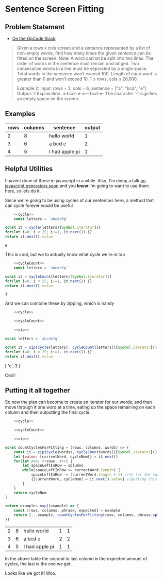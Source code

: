 * Sentence Screen Fitting
  :PROPERTIES:
  :header-args: :noweb yes :exports both :eval no-export
  :END:
** Problem Statement
   - [[https://operation-code.slack.com/archives/C7JMZ5LAV/p1587638845186400][On the OpCode Slack]]
   #+begin_quote
   Given a rows x cols screen and a sentence represented by a list of non-empty words, find how many times the given sentence can be fitted on the screen.
   Note:
   A word cannot be split into two lines.
   The order of words in the sentence must remain unchanged.
   Two consecutive words in a line must be separated by a single space.
   Total words in the sentence won’t exceed 100.
   Length of each word is greater than 0 and won’t exceed 10.
   1 ≤ rows, cols ≤ 20,000.

   Example 2:
   Input:
   rows = 3, cols = 6, sentence = ["a", "bcd", "e"]
   Output:
   2
   Explanation:
   a-bcd-
   e-a---
   bcd-e-
   The character '-' signifies an empty space on the screen.
   #+end_quote

** Examples

   #+name: examples
   | rows | columns | sentence       | output |
   |------+---------+----------------+--------|
   |    2 |       8 | hello world    |      1 |
   |    3 |       6 | a bcd e        |      2 |
   |    4 |       5 | I had apple pi |      1 |

** Helpful Utilities

   I havent done of these in javascript in a while. Also, I'm doing a talk [[https://twitter.com/WWCodeFrontEnd/status/1252996198484582402?s=20][on javascript generators soon]] and you *know* I'm going to want to use them here, so lets do it.

   Since we're going to be using cycles of our sentences here, a method that can cycle forever would be useful

   #+name: cycle
   #+begin_src  js :exports none
     const cycle = function * (collection) {
         while(true) {
             for(const x of collection)
                 yield x
         }
     }
   #+end_src
   #+begin_src js :exports both
         <<cycle>>
         const letters = `abcdefg`

     const it = cycle(letters)[Symbol.iterator]()
     for(let i=0; i < 25; i+=1, it.next()) {}
     return it.next().value
   #+end_src

   #+RESULTS:
   : e


   This is cool, but we to actually know what cycle we're in too

   #+name: cycleCount
   #+begin_src  js :exports none
     const cycleCount = function * (collection) {
         let cycles = 0
         while(true) {
             for(const x of collection)
                 yield cycles
             cycles += 1
         }
     }
   #+end_src
   #+begin_src js
         <<cycleCount>>
         const letters = `abcdefg`

     const it = cycleCount(letters)[Symbol.iterator]()
     for(let i=0; i < 25; i+=1, it.next()) {}
     return it.next().value
   #+end_src

   #+RESULTS:
   : 3

   And we can combine these by zipping, which is handy

   #+name: zip
   #+begin_src js :exports none
     const zip = function * (...collections) {
         if(!collections.length)
             return
         const iterators = collections.map(x => x[Symbol.iterator]())
         while(true) {
             const nexts = iterators.map(i => i.next())
             if(nexts.some(x => x.done))
                 return
             yield nexts.map(x => x.value)
         }
     }
   #+end_src


   #+begin_src js :results drawer
         <<cycle>>

         <<cycleCount>>

         <<zip>>

     const letters = `abcdefg`

     const it = zip(cycle(letters), cycleCount(letters))[Symbol.iterator]()
     for(let i=0; i < 25; i+=1, it.next()) {}
     return it.next().value
   #+end_src

   #+RESULTS:
   :results:
   [ 'e', 3 ]
   :end:

   Cool!

  
** Putting it all together 
   
   So now the plan can become to create an iterator for our words, and then move through it one word at a time, eating up the space remaining on each column and then outputting the final cycle.

   #+begin_src js :var examples=examples
         <<cycle>>

         <<cycleCount>>

         <<zip>>

     const countCyclesForFitting = (rows, columns, words) => {
         const it = zip(cycle(words), cycleCount(words))[Symbol.iterator]()
         let {value: [currentWord, cycleNum]} = it.next()
         for(let r=0; r<rows; r++) {
             let spaceLeftInRow = columns
             while(spaceLeftInRow >= currentWord.length) {
                 spaceLeftInRow -= (currentWord.length + 1) //+1 for the space that follows
                 {[currentWord, cycleNum] = it.next().value} //putting this in a block since otherwise omitting the semi-colon above breaks things
             }
         }
         return cycleNum
     }

     return examples.map((example) => {
         const [rows, columns, phrase, expected] = example
         return [...example, countCyclesForFitting(rows, columns, phrase.split(` `))]
     })
   #+end_src

   #+RESULTS:
   | 2 | 8 | hello world    | 1 | 1 |
   | 3 | 6 | a bcd e        | 2 | 2 |
   | 4 | 5 | I had apple pi | 1 | 1 |

   In the above table the second to last column is the expected amount of cycles, the last is the one we got.


   Looks like we got it! Woo.
